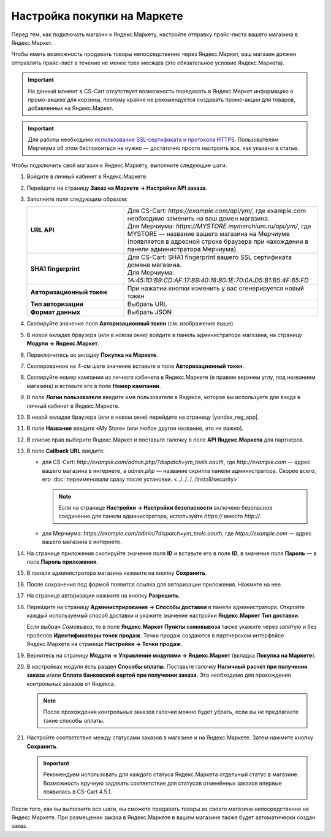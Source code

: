 Настройка покупки на Маркете
----------------------------

Перед тем, как подключать магазин к Яндекс.Маркету, настройте отправку прайс-листа вашего магазина в Яндекс.Маркет.

Чтобы иметь возможность продавать товары непосредственно через Яндекс.Маркет, ваш магазин должен отправлять прайс-лист в течение не менее трех месяцев (это обязательное условие Яндекс.Маркета).

.. important::

    На данный момент в CS-Cart отсутствует возможность передавать в Яндекс.Маркет информацию о промо-акциях для корзины, поэтому крайне не рекомендуется создавать промо-акции для товаров, добавленных на Яндекс.Маркет.

.. important::
   
    Для работы необходимо `использование SSL-сертификата и протокола HTTPS <https://yandex.ru/support/partnermarket/purchase/api-faq.xml#http-ssl>`_. Пользователям Мерчиума об этом беспокоиться не нужно — достаточно просто настроить все, как указано в статье.

Чтобы подключить свой магазин к Яндекс.Маркету, выполните следующие шаги:

#. Войдите в личный кабинет в Яндекс.Маркете.

#. Перейдите на страницу **Заказ на Маркете → Настройки API заказа**.

   .. fancybox:: img/go_settings.png
       :alt: Переход в настройки

#. Заполните поля следующим образом:

   .. list-table::
       :stub-columns: 1
       :widths: 15 30

       *   -   URL API

           -   | Для CS-Cart: *https://example.com/api/ym/*, где example.com необходимо заменить на ваш домен магазина.
               | Для Мерчиума: *https://MYSTORE.mymerchium.ru/api/ym/*, где MYSTORE — название вашего магазина на Мерчиуме (появляется в адресной строке браузера при нахождении в панели администратора Мерчиума).

       *   -   SHA1 fingerprint

           -   | Для CS-Cart: SHA1 fingerprint вашего SSL сертификата домена магазина.
               | Для Мерчиума: *1A:45:1D:B9:CD:AF:17:89:40:18:80:1E:70:0A:D5:B1:B5:4F:65:FD*

       *   -   Авторизационный токен

           -   При нажатии кнопки изменить у вас сгенерируется новый токен

       *   -   Тип авторизации

           -   Выбрать URL

       *   -   Формат данных

           -   Выбрать JSON


   .. fancybox:: img/api_settings.png
       :alt: API настройки

#. Скопируйте значение поля **Авторизационный токен** (см. изображение выше).

#. В новой вкладке браузера (или в новом окне) войдите в панель администратора магазина, на страницу **Модули → Яндекс.Маркет**.

   .. fancybox:: img/go_settings_addon.png
       :alt: переход в настройки модуля

#. Переключитесь во вкладку **Покупка на Маркете**.

   .. fancybox:: img/go_tab.png
       :alt: переход в настройки модуля


#. Скопированное на 4-ом шаге значение вставьте в поле **Авторизационный токен**.

   .. fancybox:: img/settings_addon.png
       :alt: Настройки модуля


#. Скопируйте номер кампании из личного кабинета в Яндекс.Маркете (в правом верхнем углу, под названием магазина) и вставьте его в поле **Номер кампании**.

   .. fancybox:: img/number_company.png
       :alt: Номер кампании

#. В поле **Логин пользователя** введите имя пользователя в Яндексе, которое вы используете для входа в личный кабинет в Яндекс.Маркете.

#. В новой вкладке браузера (или в новом окне) перейдите на страницу |yandex_reg_app|.

#. В поле **Название** введите «My Store» (или любое другое название, это не важно).

#. В списке прав выберите Яндекс.Маркет и поставьте галочку в поле **API Яндекс.Маркета** для партнеров.

   .. fancybox:: img/api_yandex_market.png
       :alt: Настройка приложения

#. В поле **Callback URL** введите:

   * для CS-Cart: *http://example.com/admin.php/?dispatch=ym_tools.oauth*, где *http://example.com* — адрес вашего магазина в интернете, а *admin.php* — название скрипта панели администратора. Скорее всего, его :doc:`переименовали сразу после установки. <../../../../install/security>`
   
     .. note::
     
         Если на странице **Настройки → Настройки безопасности** включено безопасное соединение для панели администратора, используйте *https://* вместо *http://*.

   * для Мерчиума: *https://example.com/admin/?dispatch=ym_tools.oauth*, где *https://example.com* — адрес вашего магазина в интернете.

#. На странице приложения скопируйте значение поля **ID** и вставьте его в поле **ID**, в значение поля **Пароль** — в поле **Пароль приложения**.

#. В панели администратора магазина нажмите на кнопку **Сохранить**.

#. После сохранения под формой появится ссылка для авторизации приложения. Нажмите на нее.

   .. fancybox:: img/refresh_token.png
       :alt: Ссылка для авторизации приложения.

#. На странице авторизации нажмите на кнопку **Разрешить**.

   .. fancybox:: img/allow_access.png
       :alt: Разрешить приложению доступ к данным Яндекса.

#. Перейдите на страницу **Администрирование → Способы доставки** в панели администратора. Откройте каждый используемый способ доставки и укажите значение настройки **Яндекс.Маркет Тип доставки**.

   Если выбран *Cамовывоз*, то в поле **Яндекс.Маркет Пункты самовывоза** также укажите через запятую и без пробелов **Идентификаторы точек продаж**. Точки продаж создаются в партнерском интерфейсе Яндекс.Маркета на странице **Настройки → Точки продаж**.

#. Вернитесь на страницу **Модули → Управление модулями → Яндекс.Маркет** (вкладка **Покупка на Маркете**).

#. В настройках модуля есть раздел **Способы оплаты**. Поставьте галочку **Наличный расчет при получении заказа** и/или **Оплата банковской картой при получении заказа**. Это необходимо для прохождения контрольных заказов от Яндекса.

   .. note::

       После прохождения контрольных заказов галочки можно будет убрать, если вы не предлагаете такие способы оплаты.

   .. fancybox:: img/card_or_cash_on_delivery.png
       :alt: Настройки модуля Яндекс.Маркет, необходимые для прохождения контрольных заказов.

#. Настройте соответствие между статусами заказов в магазине и на Яндекс.Маркете. Затем нажмите кнопку **Сохранить**.

   .. important::

       Рекомендуем использовать для каждого статуса Яндекс.Маркета отдельный статус в магазине. Возможность вручную задавать соответствие для статусов отменённых заказов впервые появилась в CS-Cart 4.5.1.

   .. fancybox:: img/order_status_correlation.png
       :alt: Настройка соответствия между статусами заказов в CS-Cart и на Яндекс.Маркете.

После того, как вы выполните все шаги, вы сможете продавать товары из своего магазина непосредственно на Яндекс.Маркете. При размещении заказа в Яндекс.Маркете в вашем магазине также будет автоматически создан заказ.


.. |yandex_reg_app| raw:: html

    <!--noindex--><a href="https://oauth.yandex.ru/client/new" target="_blank" rel="nofollow">регистрации приложения Яндекса</a><!--/noindex-->

.. |oauth| raw:: html

   https://example.com/admin/?dispatch=ym_tools.oauth

.. |example| raw:: html

    http://example.com

.. |example_api| raw:: html

    https://example.com/api/ym/
